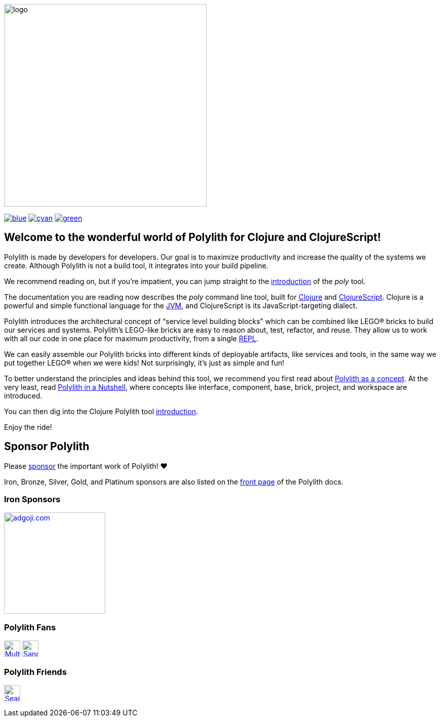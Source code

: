 image::doc/images/logo.png[width=400]
:snapshot-number: 1
:snapshot-version: 0.3.0
:stable-version: 0.2.22
:cljdoc-doc-url: https://cljdoc.org/d/polylith/clj-poly/CURRENT/doc

https://cljdoc.org/d/polylith/clj-poly/{stable-version}/doc/readme[image:https://badgen.net/badge/doc/{stable-version}/blue[]]
ifeval::[{snapshot-number} > 0 && env-cljdoc]
https://cljdoc.org/d/polylith/clj-poly/{snapshot-version}-SNAPSHOT[image:https://badgen.net/badge/doc/{snapshot-version}-SNAPSHOT%20%23{snapshot-number}/cyan[]]
endif::[]
https://clojurians.slack.com/messages/C013B7MQHJQ[image:https://badgen.net/badge/slack/join chat/green[]]

== Welcome to the wonderful world of Polylith for Clojure and ClojureScript!

Polylith is made by developers for developers.
Our goal is to maximize productivity and increase the quality of the systems we create.
Although Polylith is not a build tool, it integrates into your build pipeline.

We recommend reading on, but if you're impatient, you can jump straight to the {cljdoc-doc-url}/introduction[introduction] of the _poly_ tool.

The documentation you are reading now describes the _poly_ command line tool, built for https://clojure.org/[Clojure] and https://clojurescript.org[ClojureScript].
Clojure is a powerful and simple functional language for the https://en.wikipedia.org/wiki/Java_virtual_machine[JVM], and ClojureScript is its JavaScript-targeting dialect.

Polylith introduces the architectural concept of “service level building blocks” which can be combined like LEGO® bricks to build our services and systems.
Polylith’s LEGO-like bricks are easy to reason about, test, refactor, and reuse.
They allow us to work with all our code in one place for maximum productivity, from a single https://en.wikipedia.org/wiki/Read%E2%80%93eval%E2%80%93print_loop[REPL].

We can easily assemble our Polylith bricks into different kinds of deployable artifacts, like services and tools, in the same way we put together LEGO® when we were kids!
Not surprisingly, it's just as simple and fun!

To better understand the principles and ideas behind this tool, we recommend you first read about https://polylith.gitbook.io/polylith[Polylith as a concept].
At the very least, read https://polylith.gitbook.io/polylith/introduction/polylith-in-a-nutshell[Polylith in a Nutshell], where concepts like interface, component, base, brick, project, and workspace are introduced.

You can then dig into the Clojure Polylith tool {cljdoc-doc-url}/introduction[introduction].

Enjoy the ride!

== Sponsor Polylith

Please https://github.com/sponsors/polyfy[sponsor] the important work of Polylith! ❤️

Iron, Bronze, Silver, Gold, and Platinum sponsors are also listed on the https://polylith.gitbook.io/polylith[front page] of the Polylith docs.

=== Iron Sponsors

image:doc/images/sponsors/adgoji.png[link=https://www.adgoji.com,alt="adgoji.com",width=200]

=== Polylith Fans

image:https://avatars.githubusercontent.com/u/59614667[link=https://github.com/fluent-development,alt="Multiply",width=32,role="left"]
image:https://avatars.githubusercontent.com/u/47784846?v=4[link=https://github.com/tlonist-sang,alt="Sanghyun Kim",width=32,role="left"]

=== Polylith Friends

image:https://avatars.githubusercontent.com/u/43875[link=https://github.com/seancorfield,alt="Sean Corfield",width=32,role="left"]
